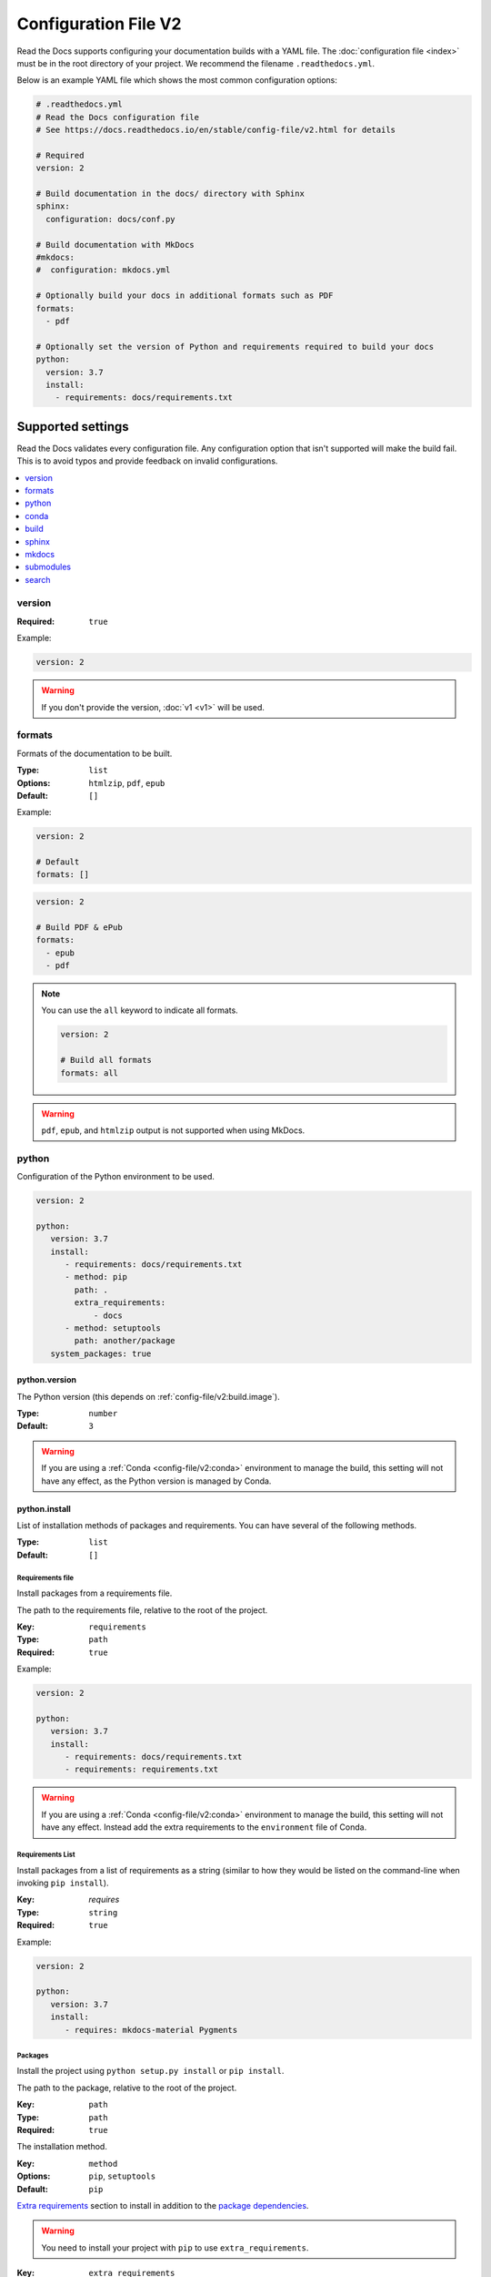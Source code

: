 Configuration File V2
=====================

Read the Docs supports configuring your documentation builds with a YAML file.
The :doc:`configuration file <index>` must be in the root directory of your project.
We recommend the filename ``.readthedocs.yml``.

Below is an example YAML file which shows the most common configuration options:

.. code:: yaml

    # .readthedocs.yml
    # Read the Docs configuration file
    # See https://docs.readthedocs.io/en/stable/config-file/v2.html for details

    # Required
    version: 2

    # Build documentation in the docs/ directory with Sphinx
    sphinx:
      configuration: docs/conf.py

    # Build documentation with MkDocs
    #mkdocs:
    #  configuration: mkdocs.yml

    # Optionally build your docs in additional formats such as PDF
    formats:
      - pdf

    # Optionally set the version of Python and requirements required to build your docs
    python:
      version: 3.7
      install:
        - requirements: docs/requirements.txt


Supported settings
------------------

Read the Docs validates every configuration file.
Any configuration option that isn't supported will make the build fail.
This is to avoid typos and provide feedback on invalid configurations.

.. contents::
   :local:
   :depth: 1

version
~~~~~~~

:Required: ``true``

Example:

.. code-block:: yaml

   version: 2

.. warning::

   If you don't provide the version, :doc:`v1 <v1>` will be used.

formats
~~~~~~~

Formats of the documentation to be built.

:Type: ``list``
:Options: ``htmlzip``, ``pdf``, ``epub``
:Default: ``[]``

Example:

.. code-block:: yaml

   version: 2

   # Default
   formats: []

.. code-block:: yaml

   version: 2

   # Build PDF & ePub
   formats:
     - epub
     - pdf

.. note::

   You can use the ``all`` keyword to indicate all formats.

   .. code-block:: yaml

      version: 2

      # Build all formats
      formats: all

.. warning::

   ``pdf``, ``epub``, and ``htmlzip`` output is not supported when using MkDocs.

python
~~~~~~

Configuration of the Python environment to be used.

.. code-block:: yaml

   version: 2

   python:
      version: 3.7
      install:
         - requirements: docs/requirements.txt
         - method: pip
           path: .
           extra_requirements:
               - docs
         - method: setuptools
           path: another/package
      system_packages: true

python.version
``````````````

The Python version (this depends on :ref:`config-file/v2:build.image`).

:Type: ``number``
:Default: ``3``

.. warning::

  If you are using a :ref:`Conda <config-file/v2:conda>` environment to manage
  the build, this setting will not have any effect, as the Python version is managed by Conda.

python.install
``````````````

List of installation methods of packages and requirements.
You can have several of the following methods.

:Type: ``list``
:Default: ``[]``

Requirements file
'''''''''''''''''

Install packages from a requirements file.

The path to the requirements file, relative to the root of the project.

:Key: ``requirements``
:Type: ``path``
:Required: ``true``

Example:

.. code-block:: yaml

   version: 2

   python:
      version: 3.7
      install:
         - requirements: docs/requirements.txt
         - requirements: requirements.txt

.. warning::

  If you are using a :ref:`Conda <config-file/v2:conda>` environment to
  manage the build, this setting will not have any effect. Instead
  add the extra requirements to the ``environment`` file of Conda.

Requirements List
'''''''''''''''''

Install packages from a list of requirements as a string (similar to how they would be
listed on the command-line when invoking ``pip install``).

:Key: `requires`
:Type: ``string``
:Required: ``true``

Example:

.. code-block:: yaml

   version: 2

   python:
      version: 3.7
      install:
         - requires: mkdocs-material Pygments

Packages
''''''''

Install the project using ``python setup.py install`` or ``pip install``.

The path to the package, relative to the root of the project.

:Key: ``path``
:Type: ``path``
:Required: ``true``

The installation method.

:Key: ``method``
:Options: ``pip``, ``setuptools``
:Default: ``pip``

`Extra requirements`_ section to install in addition to the `package dependencies`_.

.. _Extra Requirements: https://setuptools.readthedocs.io/en/latest/setuptools.html#declaring-extras-optional-features-with-their-own-dependencies
.. _package dependencies: https://setuptools.readthedocs.io/en/latest/setuptools.html#declaring-dependencies

.. warning::

   You need to install your project with ``pip`` to use ``extra_requirements``.

:Key: ``extra_requirements``
:Type: ``list``
:Default: ``[]``

Example:

.. code-block:: yaml

   version: 2

   python:
      version: 3.7
      install:
         - method: pip
           path: .
           extra_requirements:
              - docs
         - method: setuptools
           path: package

With the previous settings, Read the Docs will execute the next commands:

.. prompt:: bash $

   pip install .[docs]
   python package/setup.py install

python.system_packages
``````````````````````

Give the virtual environment access to the global site-packages directory.

:Type: ``bool``
:Default: ``false``

Depending on the :ref:`config-file/v2:build.image`,
Read the Docs includes some libraries like scipy, numpy, etc.
That you can access to them by enabling this option.
See :doc:`/builds` for more details.

.. warning::

  If you are using a :ref:`Conda <config-file/v2:conda>` environment
  to manage the build, this setting will not have any effect, since
  the virtual environment creation is managed by Conda.

conda
~~~~~

Configuration for Conda support.

.. code-block:: yaml

   version: 2

   conda:
     environment: environment.yml

conda.environment
`````````````````

The path to the Conda environment file, relative to the root of the project.

:Type: ``path``
:Required: ``true``

build
~~~~~

Configuration for the documentation build process.

.. code-block:: yaml

   version: 2

   build:
     image: latest

   python:
     version: 3.7


build.image
```````````

The Docker image used for building the docs.

:Type: ``string``
:Options: ``stable``, ``latest``
:Default: ``latest``

Each image support different Python versions and has different packages installed,
as defined here:

* `stable <https://github.com/readthedocs/readthedocs-docker-images/tree/releases/4.x>`_: :buildpyversions:`stable`
* `latest <https://github.com/readthedocs/readthedocs-docker-images/tree/releases/5.x>`_: :buildpyversions:`latest`

sphinx
~~~~~~

Configuration for Sphinx documentation
(this is the default documentation type).

.. code-block:: yaml

   version: 2

   sphinx:
     builder: html
     configuration: conf.py
     fail_on_warning: true

sphinx.builder
``````````````

The builder type for the Sphinx documentation.

:Type: ``string``
:Options: ``html``, ``dirhtml``, ``singlehtml``
:Default: ``html``

.. note::
   The ``htmldir`` builder option was renamed to ``dirhtml`` to use the same name as sphinx.
   Configurations using the old name will continue working.

sphinx.configuration
````````````````````

The path to the ``conf.py`` file, relative to the root of the project.

:Type: ``path``
:Default: ``null``

If the value is ``null``,
Read the Docs will try to find a ``conf.py`` file in your project.

sphinx.fail_on_warning
``````````````````````

`Turn warnings into errors <http://www.sphinx-doc.org/en/master/man/sphinx-build.html#id6>`__.
This means that the build stops at the first warning and exits with exit status 1.

:Type: ``bool``
:Default: ``false``

mkdocs
~~~~~~

Configuration for Mkdocs documentation.

.. code-block:: yaml

   version: 2

   mkdocs:
     configuration: mkdocs.yml
     fail_on_warning: false

mkdocs.configuration
````````````````````

The path to the ``mkdocs.yml`` file, relative to the root of the project.

:Type: ``path``
:Default: ``null``

If the value is ``null``,
Read the Docs will try to find a ``mkdocs.yml`` file in your project.

mkdocs.fail_on_warning
``````````````````````

`Turn warnings into errors <https://www.mkdocs.org/user-guide/configuration/#strict>`__.
This means that the build stops at the first warning and exits with exit status 1.

:Type: ``bool``
:Default: ``false``

submodules
~~~~~~~~~~

VCS submodules configuration.

.. note::

   Only Git is supported at the moment.

.. warning::

   You can't use ``include`` and ``exclude`` settings for submodules at the same time.

.. code-block:: yaml

   version: 2

   submodules:
     include:
        - one
        - two
     recursive: true

submodules.include
``````````````````

List of submodules to be included.

:Type: ``list``
:Default: ``[]``

.. note::

   You can use the ``all`` keyword to include all submodules.

   .. code-block:: yaml

      version: 2

      submodules:
        include: all

submodules.exclude
``````````````````

List of submodules to be excluded.

:Type: ``list``
:Default: ``[]``

.. note::

   You can use the ``all`` keyword to exclude all submodules.
   This is the same as ``include: []``.

   .. code-block:: yaml

      version: 2

      submodules:
        exclude: all

submodules.recursive
````````````````````

Do a recursive clone of the submodules.

:Type: ``bool``
:Default: ``false``

.. note::

   This is ignored if there aren't submodules to clone.

search
~~~~~~

Settings for more control over :doc:`/server-side-search`.

.. code-block:: yaml

   version: 2

   search:
      ranking:
        api/v1/*: -1
        api/v2/*: 4

search.ranking
``````````````

Set a custom search rank over pages matching a pattern.

:Type: ``map`` of patterns to ranks
:Default: ``{}``

Patterns are matched against the final html pages produced by the build
(you should try to match `index.html`, not `docs/index.rst`).
Patterns can include some special characters:

- ``*`` matches everything
- ``?`` matches any single character
- ``[seq]`` matches any character in ``seq``

The rank can be an integer number between -10 and 10 (inclusive).
Pages with a rank closer to -10 will appear further down the list of results,
and pages with a rank closer to 10 will appear higher in the list of results.
Note that 0 means *normal rank*, not *no rank*.

.. code-block:: yaml

   version: 2

   search:
      ranking:
        # Match a single file
        tutorial.hml: 2

        # Match all files under the api/v1 directory
        api/v1/*: -5

        # Match all files that end with tutorial.html
        */tutorial.html: 3

.. note::

   The final rank will be the last pattern to match the page.

.. tip::

   Is better to decrease the rank of pages you want to deprecate,
   rather than increasing the rank of the other pages.

Schema
------

You can see the complete schema
`here <https://github.com/readthedocs/readthedocs.org/blob/master/readthedocs/rtd_tests/fixtures/spec/v2/schema.yml>`_.

Migrating from v1
-----------------

Changes
~~~~~~~

- The version setting is required. See :ref:`config-file/v2:version`.
- The default value of the :ref:`config-file/v2:formats` setting has changed to ``[]``
  and it doesn't include the values from the web interface.
- The top setting ``requirements_file`` was moved to ``python.install``
  and we don't try to find a requirements file if the option isn't present.
  See :ref:`config-file/v2:Requirements file`.
- The setting ``conda.file`` was renamed to ``conda.environment``.
  See :ref:`config-file/v2:conda.environment`.
- The ``build.image`` setting now only has two options: ``latest`` (default) and ``stable``.
  See :ref:`config-file/v2:build.image`.
- The settings ``python.setup_py_install`` and ``python.pip_install`` were replaced by ``python.install``.
  And now it accepts a path to the package.
  See :ref:`config-file/v2:Packages`.
- The setting ``python.use_system_site_packages`` was renamed to ``python.system_packages``.
  See :ref:`config-file/v2:python.system_packages`.
- The build will fail if there are invalid keys (strict mode).

.. warning::

   Some values from the web interface are no longer respected,
   please see :ref:`config-file/v2:Migrating from the web interface` if you have settings there.

New settings
~~~~~~~~~~~~

- :ref:`config-file/v2:sphinx`
- :ref:`config-file/v2:mkdocs`
- :ref:`config-file/v2:submodules`
- :ref:`config-file/v2:python.install`
- :ref:`config-file/v2:search`

Migrating from the web interface
--------------------------------

This should be pretty straightforward,
just go to the :guilabel:`Admin` > :guilabel:`Advanced settings`,
and find their respective setting in :ref:`here <config-file/v2:Supported settings>`.

Not all settings in the web interface are per version, but are per project.
These settings aren't supported via the configuration file.

* ``Name``
* ``Repository URL``
* ``Repository type``
* ``Language``
* ``Programming language``
* ``Project homepage``
* ``Tags``
* ``Single version``
* ``Default branch``
* ``Default version``
* ``Show versions warning``
* ``Privacy level``
* ``Analytics code``
